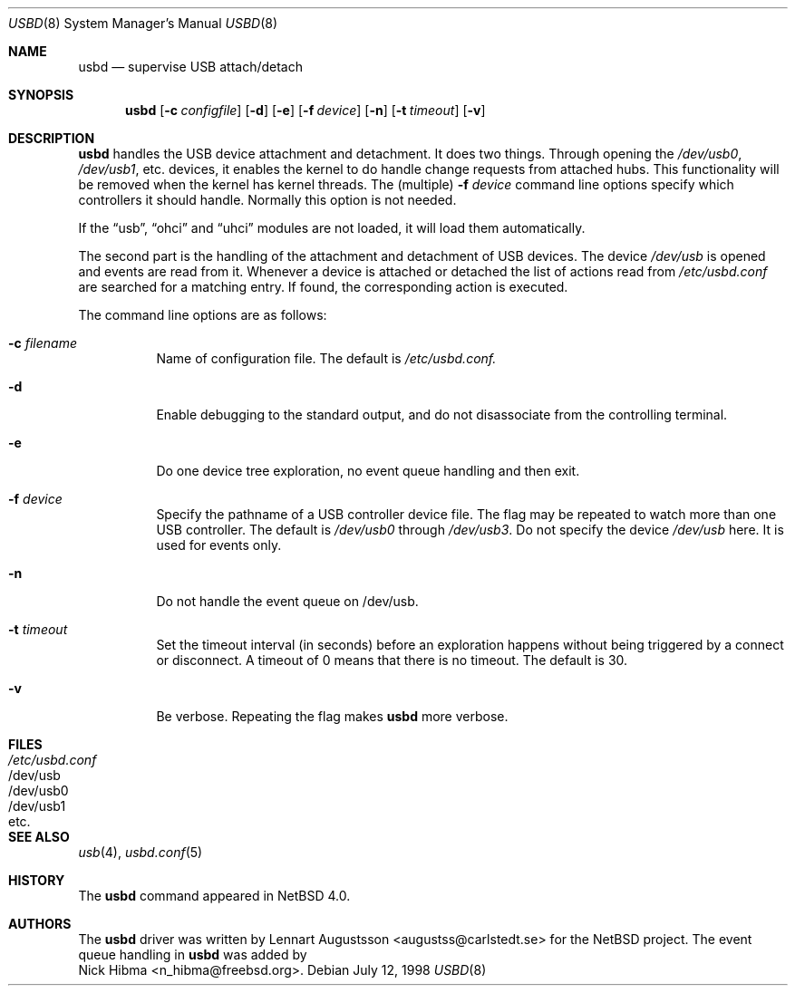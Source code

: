 .\" $NetBSD: usbd.8,v 1.2 1998/07/13 11:01:50 augustss Exp $
.\" Copyright (c) 1998 The NetBSD Foundation, Inc.
.\" All rights reserved.
.\"
.\" Author: Lennart Augustsson
.\"
.\" Redistribution and use in source and binary forms, with or without
.\" modification, are permitted provided that the following conditions
.\" are met:
.\" 1. Redistributions of source code must retain the above copyright
.\"    notice, this list of conditions and the following disclaimer.
.\" 2. Redistributions in binary form must reproduce the above copyright
.\"    notice, this list of conditions and the following disclaimer in the
.\"    documentation and/or other materials provided with the distribution.
.\" 3. All advertising materials mentioning features or use of this software
.\"    must display the following acknowledgement:
.\"        This product includes software developed by the NetBSD
.\"        Foundation, Inc. and its contributors.
.\" 4. Neither the name of The NetBSD Foundation nor the names of its
.\"    contributors may be used to endorse or promote products derived
.\"    from this software without specific prior written permission.
.\"
.\" THIS SOFTWARE IS PROVIDED BY THE NETBSD FOUNDATION, INC. AND CONTRIBUTORS
.\" ``AS IS'' AND ANY EXPRESS OR IMPLIED WARRANTIES, INCLUDING, BUT NOT LIMITED
.\" TO, THE IMPLIED WARRANTIES OF MERCHANTABILITY AND FITNESS FOR A PARTICULAR
.\" PURPOSE ARE DISCLAIMED.  IN NO EVENT SHALL THE FOUNDATION OR CONTRIBUTORS 
.\" BE LIABLE FOR ANY DIRECT, INDIRECT, INCIDENTAL, SPECIAL, EXEMPLARY, OR
.\" CONSEQUENTIAL DAMAGES (INCLUDING, BUT NOT LIMITED TO, PROCUREMENT OF
.\" SUBSTITUTE GOODS OR SERVICES; LOSS OF USE, DATA, OR PROFITS; OR BUSINESS
.\" INTERRUPTION) HOWEVER CAUSED AND ON ANY THEORY OF LIABILITY, WHETHER IN
.\" CONTRACT, STRICT LIABILITY, OR TORT (INCLUDING NEGLIGENCE OR OTHERWISE)
.\" ARISING IN ANY WAY OUT OF THE USE OF THIS SOFTWARE, EVEN IF ADVISED OF THE
.\" POSSIBILITY OF SUCH DAMAGE.
.\"
.\" $FreeBSD: src/usr.sbin/usbd/usbd.8,v 1.9.2.1 2000/04/02 21:14:13 n_hibma Exp $
.\"
.Dd July 12, 1998
.Dt USBD 8
.Os
.Sh NAME
.Nm usbd
.Nd supervise USB attach/detach
.Sh SYNOPSIS
.Nm
.Op Fl c Ar configfile
.Op Fl d
.Op Fl e
.Op Fl f Ar device
.Op Fl n
.Op Fl t Ar timeout
.Op Fl v
.Sh DESCRIPTION
.Nm
handles the USB device attachment and detachment.
It does two things.
Through opening the
.Pa /dev/usb0 ,
.Pa /dev/usb1 ,
etc. devices, it enables the kernel to do handle change requests from
attached hubs.
This functionality will be removed when the kernel has
kernel threads.
The (multiple)
.Fl f Ar device
command line options specify which controllers it should handle.
Normally this option is not needed.
.Pp
If the
.Dq usb ,
.Dq ohci
and
.Dq uhci
modules are not loaded, it will load them automatically.
.Pp
The second part is the handling of the attachment and detachment of USB
devices.
The device
.Pa /dev/usb
is opened and events are read from it.
Whenever a device is attached or
detached the list of actions read from
.Pa /etc/usbd.conf
are searched for a matching entry.
If found, the corresponding action is
executed.
.Pp
The command line options are as follows:
.Bl -tag -width Ds
.It Fl c Ar filename
Name of configuration file.
The default is
.Pa /etc/usbd.conf.
.It Fl d
Enable debugging to the standard output,
and do not disassociate from the controlling terminal.
.It Fl e
Do one device tree exploration, no event queue handling and then exit.
.It Fl f Ar device
Specify the pathname of a USB controller device file.
The flag may be repeated to watch more than one USB controller.
The default is
.Pa /dev/usb0
through
.Pa /dev/usb3 .
Do not specify the device
.Pa /dev/usb
here.
It is used for events only.
.It Fl n
Do not handle the event queue on /dev/usb.
.It Fl t Ar timeout
Set the timeout interval (in seconds) before an exploration happens
without being triggered by a connect or disconnect.
A timeout of 0 means that there is no timeout.  The default is 30.
.It Fl v
Be verbose.
Repeating the flag makes
.Nm usbd
more verbose.
.El
.Sh FILES
.Bl -tag -width /etc/usbd.conf -compact
.It Pa /etc/usbd.conf
.It /dev/usb
.It /dev/usb0
.It /dev/usb1
.It etc.
.Sh SEE ALSO
.Xr usb 4 ,
.Xr usbd.conf 5
.Sh HISTORY
The
.Nm
command appeared in
.Nx 4.0 .
.Sh AUTHORS
The
.Nm
driver was written by
.An Lennart Augustsson Aq augustss@carlstedt.se
for the
.Nx
project.
The event queue handling in
.Nm usbd
was added by
.An Nick Hibma Aq n_hibma@freebsd.org .


